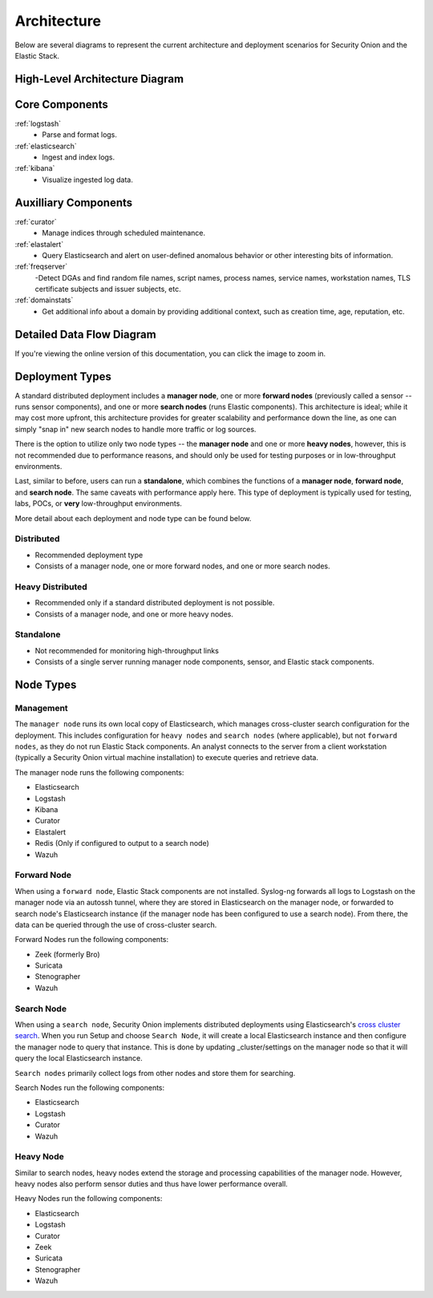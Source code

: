 .. _architecture:

Architecture
============

Below are several diagrams to represent the current architecture and deployment scenarios for Security Onion and the Elastic Stack.

High-Level Architecture Diagram
-------------------------------

.. image:: images/elastic-architecture/elastic-architecture.png
   :target: https://github.com/Security-Onion-Solutions/securityonion-docs/raw/master/images/elastic-architecture/elastic-architecture.png

Core Components
---------------

:ref:`logstash`
  - Parse and format logs.
:ref:`elasticsearch`
  - Ingest and index logs.
:ref:`kibana`
  - Visualize ingested log data.

Auxilliary Components
---------------------

:ref:`curator`
  - Manage indices through scheduled maintenance.
:ref:`elastalert`
  - Query Elasticsearch and alert on user-defined anomalous behavior or other interesting bits of information.
:ref:`freqserver`
  -Detect DGAs and find random file names, script names, process names, service names, workstation names, TLS certificate subjects and issuer subjects, etc.
:ref:`domainstats`
  - Get additional info about a domain by providing additional context, such as creation time, age, reputation, etc.

Detailed Data Flow Diagram
--------------------------

.. image:: images/elastic-architecture/data-flow.png
   :target: https://github.com/Security-Onion-Solutions/securityonion-docs/raw/master/images/elastic-architecture/data-flow.png

If you're viewing the online version of this documentation, you can click the image to zoom in.

Deployment Types
----------------

A standard distributed deployment includes a **manager node**, one or more **forward nodes** (previously called a sensor -- runs sensor components), and one or more **search nodes** (runs Elastic components). This architecture is ideal; while it may cost more upfront, this architecture provides for greater scalability and performance down the line, as one can simply "snap in" new search nodes to handle more traffic or log sources.

There is the option to utilize only two node types -- the **manager node** and one or more **heavy nodes**, however, this is not recommended due to performance reasons, and should only be used for testing purposes or in low-throughput environments.

Last, similar to before, users can run a **standalone**, which combines the functions of a **manager node**, **forward node**, and **search node**. The same caveats with performance apply here. This type of deployment is typically used for testing, labs, POCs, or **very** low-throughput environments.

More detail about each deployment and node type can be found below.

Distributed
~~~~~~~~~~~

-  Recommended deployment type
-  Consists of a manager node, one or more forward nodes, and one or more search nodes.

.. image:: images/elastic-architecture/distributed.png
   :target: https://github.com/Security-Onion-Solutions/securityonion-docs/raw/master/images/elastic-architecture/distributed.png

Heavy Distributed
~~~~~~~~~~~~~~~~~

-  Recommended only if a standard distributed deployment is not possible.
-  Consists of a manager node, and one or more heavy nodes.

.. image:: images/elastic-architecture/heavy-distributed.png
   :target: https://github.com/Security-Onion-Solutions/securityonion-docs/raw/master/images/elastic-architecture/heavy-distributed.png

Standalone
~~~~~~~~~~

-  Not recommended for monitoring high-throughput links
-  Consists of a single server running manager node components, sensor, and Elastic stack components.

.. image:: images/elastic-architecture/standalone.png
   :target: https://github.com/Security-Onion-Solutions/securityonion-docs/raw/master/images/elastic-architecture/standalone.png

Node Types
----------

Management
~~~~~~~~~~

The ``manager node`` runs its own local copy of Elasticsearch, which manages cross-cluster search configuration for the deployment. This includes configuration for ``heavy nodes`` and ``search nodes`` (where applicable), but not ``forward nodes``, as they do not run Elastic Stack components. An analyst connects to the server from a client workstation (typically a Security Onion virtual machine installation) to execute queries and retrieve data.

The manager node runs the following components:

-  Elasticsearch
-  Logstash
-  Kibana
-  Curator
-  Elastalert
-  Redis (Only if configured to output to a search node)
-  Wazuh

Forward Node
~~~~~~~~~~~~

When using a ``forward node``, Elastic Stack components are not installed. Syslog-ng forwards all logs to Logstash on the manager node via an autossh tunnel, where they are stored in Elasticsearch on the manager node, or forwarded to search node's Elasticsearch instance (if the manager node has been configured to use a search node). From there, the data can be queried through the use of cross-cluster search.

Forward Nodes run the following components:

-  Zeek (formerly Bro)
-  Suricata
-  Stenographer
-  Wazuh

Search Node
~~~~~~~~~~~

When using a ``search node``, Security Onion implements distributed deployments using Elasticsearch's `cross cluster search <https://www.elastic.co/guide/en/elasticsearch/reference/current/modules-cross-cluster-search.html>`__. When you run Setup and choose ``Search Node``, it will create a local Elasticsearch instance and then configure the manager node to query that instance. This is done by updating \_cluster/settings on the manager node so that it will query the local Elasticsearch instance.

``Search nodes`` primarily collect logs from other nodes and store them for searching.

Search Nodes run the following components:

-  Elasticsearch
-  Logstash
-  Curator
-  Wazuh

Heavy Node
~~~~~~~~~~

Similar to search nodes, heavy nodes extend the storage and processing capabilities of the manager node. However, heavy nodes also perform sensor duties and thus have lower performance overall.

Heavy Nodes run the following components:

-  Elasticsearch
-  Logstash
-  Curator
-  Zeek
-  Suricata
-  Stenographer
-  Wazuh
